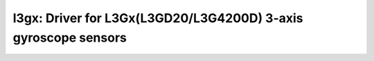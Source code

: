 l3gx: Driver for L3Gx(L3GD20/L3G4200D) 3-axis gyroscope sensors
===============================================================

 .. doxygenfile:: l3gx.h
